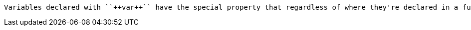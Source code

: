 	Variables declared with ``++var++`` have the special property that regardless of where they're declared in a function they "float" to the top of the function and are available for use even before they're declared. That makes scoping confusing, especially for new coders. To keep confusion to a minimum, ``++var++`` declarations should happen before the variables they declare are used for the first time.
